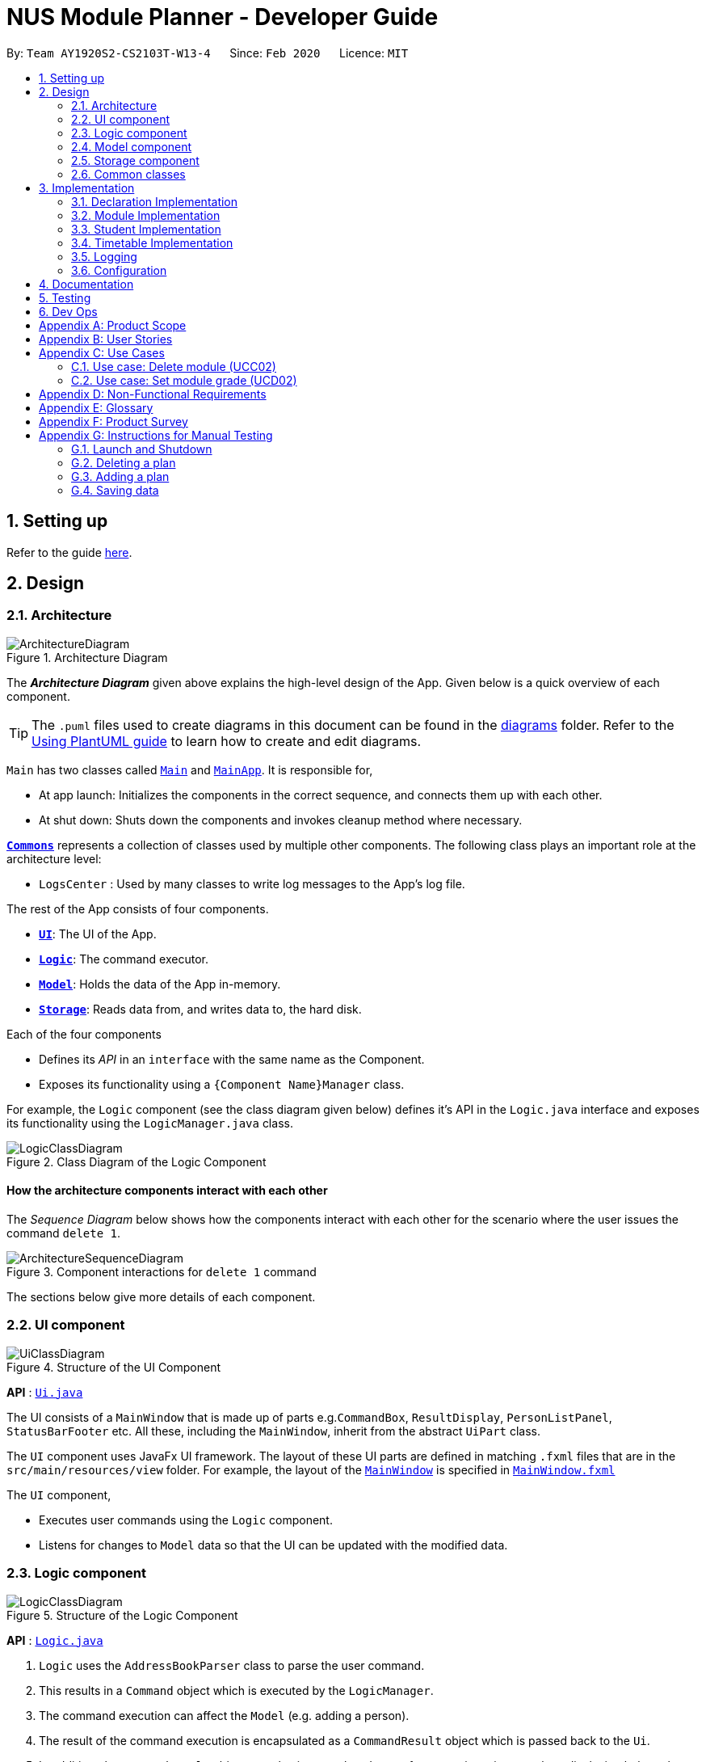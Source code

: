 = NUS Module Planner - Developer Guide
:site-section: DeveloperGuide
:toc:
:toc-title:
:toc-placement: preamble
:sectnums:
:imagesDir: images
:stylesDir: stylesheets
:xrefstyle: full
ifdef::env-github[]
:tip-caption: :bulb:
:note-caption: :information_source:
:warning-caption: :warning:
endif::[]
:repoURL: https://github.com/AY1920S2-CS2103T-W13-4/main/tree/master

By: `Team AY1920S2-CS2103T-W13-4`      Since: `Feb 2020`      Licence: `MIT`

== Setting up

Refer to the guide <<SettingUp#, here>>.

== Design

[[Design-Architecture]]
=== Architecture

.Architecture Diagram
image::ArchitectureDiagram.png[]

The *_Architecture Diagram_* given above explains the high-level design of the App. Given below is a quick overview of each component.

[TIP]
The `.puml` files used to create diagrams in this document can be found in the link:{repoURL}/docs/diagrams/[diagrams] folder.
Refer to the <<UsingPlantUml#, Using PlantUML guide>> to learn how to create and edit diagrams.

`Main` has two classes called link:{repoURL}/src/main/java/seedu/address/Main.java[`Main`] and link:{repoURL}/src/main/java/seedu/address/MainApp.java[`MainApp`]. It is responsible for,

* At app launch: Initializes the components in the correct sequence, and connects them up with each other.
* At shut down: Shuts down the components and invokes cleanup method where necessary.

<<Design-Commons,*`Commons`*>> represents a collection of classes used by multiple other components.
The following class plays an important role at the architecture level:

* `LogsCenter` : Used by many classes to write log messages to the App's log file.

The rest of the App consists of four components.

* <<Design-Ui,*`UI`*>>: The UI of the App.
* <<Design-Logic,*`Logic`*>>: The command executor.
* <<Design-Model,*`Model`*>>: Holds the data of the App in-memory.
* <<Design-Storage,*`Storage`*>>: Reads data from, and writes data to, the hard disk.

Each of the four components

* Defines its _API_ in an `interface` with the same name as the Component.
* Exposes its functionality using a `{Component Name}Manager` class.

For example, the `Logic` component (see the class diagram given below) defines it's API in the `Logic.java` interface and exposes its functionality using the `LogicManager.java` class.

.Class Diagram of the Logic Component
image::LogicClassDiagram.png[]

[discrete]
==== How the architecture components interact with each other

The _Sequence Diagram_ below shows how the components interact with each other for the scenario where the user issues the command `delete 1`.

.Component interactions for `delete 1` command
image::ArchitectureSequenceDiagram.png[]

The sections below give more details of each component.

[[Design-Ui]]
=== UI component

.Structure of the UI Component
image::UiClassDiagram.png[]

*API* : link:{repoURL}/src/main/java/seedu/address/ui/Ui.java[`Ui.java`]

The UI consists of a `MainWindow` that is made up of parts e.g.`CommandBox`, `ResultDisplay`, `PersonListPanel`, `StatusBarFooter` etc. All these, including the `MainWindow`, inherit from the abstract `UiPart` class.

The `UI` component uses JavaFx UI framework. The layout of these UI parts are defined in matching `.fxml` files that are in the `src/main/resources/view` folder. For example, the layout of the link:{repoURL}/src/main/java/seedu/address/ui/MainWindow.java[`MainWindow`] is specified in link:{repoURL}/src/main/resources/view/MainWindow.fxml[`MainWindow.fxml`]

The `UI` component,

* Executes user commands using the `Logic` component.
* Listens for changes to `Model` data so that the UI can be updated with the modified data.

[[Design-Logic]]
=== Logic component

[[fig-LogicClassDiagram]]
.Structure of the Logic Component
image::LogicClassDiagram.png[]

*API* :
link:{repoURL}/src/main/java/seedu/address/logic/Logic.java[`Logic.java`]

.  `Logic` uses the `AddressBookParser` class to parse the user command.
.  This results in a `Command` object which is executed by the `LogicManager`.
.  The command execution can affect the `Model` (e.g. adding a person).
.  The result of the command execution is encapsulated as a `CommandResult` object which is passed back to the `Ui`.
.  In addition, the `CommandResult` object can also instruct the `Ui` to perform certain actions, such as displaying help to the user.

Given below is the Sequence Diagram for interactions within the `Logic` component for the `execute("delete 1")` API call.

.Interactions Inside the Logic Component for the `delete 1` Command
image::DeleteSequenceDiagram.png[]

NOTE: The lifeline for `DeleteCommandParser` should end at the destroy marker (X) but due to a limitation of PlantUML, the lifeline reaches the end of diagram.

[[Design-Model]]
=== Model component

.Structure of the Model Component
image::ModelClassDiagram.png[]

*API* : link:{repoURL}/src/main/java/seedu/address/model/PlannerModel.java[`PlannerModel.java`]

The `PlannerModel`,

* stores a `UserPref` object that represents the user's preferences.
* stores the Planner data.
* exposes an unmodifiable `ObservableList<Person>` that can be 'observed' e.g. the UI can be bound to this list so that the UI automatically updates when the data in the list change.
* does not depend on any of the other three components.

[NOTE]
As a more OOP model, we can store a `Tag` list in `Address Book`, which `Person` can reference. This would allow `Address Book` to only require one `Tag` object per unique `Tag`, instead of each `Person` needing their own `Tag` object. An example of how such a model may look like is given below. +
 +
image:BetterModelClassDiagram.png[]

[[Design-Storage]]
=== Storage component

.Structure of the Storage Component
image::StorageClassDiagram.png[]

*API* : link:{repoURL}/src/main/java/seedu/address/storage/Storage.java[`Storage.java`]

The `Storage` component,

* can save `UserPref` objects in json format and read it back.
* can save the Address Book data in json format and read it back.

[[Design-Commons]]
=== Common classes

Classes used by multiple components are in the `seedu.addressbook.commons` package.

== Implementation

This section describes some noteworthy details on how certain features are implemented.

=== Declaration Implementation
==== Declare Major

The `declare major` command associates an existing `Major` entity (with all associated values) provided by the user.

It is appended with the tag `MAJOR`.

[NOTE]
`Major` entities are automatically created and populated through the JSON data received from NUSMods.

===== Current Implementation

`MajorSetCommand` extends from the `Command` class and uses the inheritance to facilitate the implementation. `MajorSetCommand` is parsed using `MajorCommandParser` to split the user input into relevant fields.

The following high-level sequence diagram illustrates the interactions between the `Ui`, `Logic` & `Model` components when a module is being added.

%DiagramToBeInserted%

Given below is an example usage scenario and how the `declare` mechanism behaves at each step:

. User enters the command. `MajorCommandParser` will associate the specified `Major` object (if it exists).

[NOTE]
As of this time, `Student` entities can only be associated in a 1-1 relationship with a `Major` entity.

===== Design Considerations
====== Aspect: How `MajorSetCommand` Executes

==== Declare Minor

The `declare minor` command associates an existing `Minor` entity (with all associated values) provided by the user.

It is appended with the tag `MINOR`.

[NOTE]
`Minor` entities are automatically created and populated through the JSON data received from NUSMods.

===== Current Implementation

`MinorSetCommand` extends from the `Command` class and uses the inheritance to facilitate the implementation. `MinorSetCommand` is parsed using `MinorCommandParser` to split the user input into relevant fields.

The following high-level sequence diagram illustrates the interactions between the `Ui`, `Logic` & `Model` components when a module is being added.

%DiagramToBeInserted%

Given below is an example usage scenario and how the `declare` mechanism behaves at each step:

. User enters the command. `MinorCommandParser` will associate the specified `Minor` object (if it exists).

[NOTE]
As of this time, `Student` entities can only be associated in a 1-0..1 relationship with a `Minor` entity.

===== Design Considerations
====== Aspect: How `MinorSetCommand` Executes

==== Declare Track

The `declare track` command associates an existing `Track` entity (with all associated values) provided by the user.

It is appended with the tag `ACTION` and `TRACK`.

[NOTE]
`Track` entities are automatically created and populated through the JSON data received from NUSMods.

===== Current Implementation

`TrackSetCommand` extends from the `Command` class and uses the inheritance to facilitate the implementation. `TrackSetCommand` is parsed using `TrackCommandParser` to split the user input into relevant fields.

The following high-level sequence diagram illustrates the interactions between the `Ui`, `Logic` & `Model` components when a module is being added.

%DiagramToBeInserted%

Given below is an example usage scenario and how the `declare` mechanism behaves at each step:

. User enters the command. `TrackCommandParser` will associate the specified `Minor` object (if it exists).

[NOTE]
As of this time, `Student` entities can only be associated in a 1-0..1 relationship with a `Track` entity.

===== Design Considerations
====== Aspect: How `TrackSetCommand` Executes

==== Declare Specialisation

The `declare spec` command associates an existing `Specialisation` entity (with all associated values) provided by the user.

It is appended with the tag `ACTION` and `SPEC`.

[NOTE]
`Specialisation` entities are automatically created and populated through the JSON data received from NUSMods.

===== Current Implementation

`SpecialisationSetCommand` extends from the `Command` class and uses the inheritance to facilitate the implementation. `SpecialisationSetCommand` is parsed using `SpecialisationCommandParser` to split the user input into relevant fields.

The following high-level sequence diagram illustrates the interactions between the `Ui`, `Logic` & `Model` components when a module is being added.

%DiagramToBeInserted%

Given below is an example usage scenario and how the `declare` mechanism behaves at each step:

. User enters the command. `SpecialisationCommandParser` will associate the specified `Specialisation` object (if it exists).

[NOTE]
As of this time, `Student` entities can only be associated in a 1-0..1 relationship with a `Specialisation` entity.

===== Design Considerations
====== Aspect: How `SpecialisationSetCommand` Executes

=== Module Implementation
==== Add Module

The `module add` command associates an existing `Module` entity (with all associated values) provided by the user.

It is appended with the tag `MODULE_CODE`.

[NOTE]
`Module` entities are automatically created and populated through the JSON data received from NUSMods.

===== Current Implementation

`ModuleAddCommand` extends from the `Command` class and uses the inheritance to facilitate the implementation. `ModuleAddCommand` is parsed using `ModuleAddCommandParser` to split the user input into relevant fields.

The following high-level sequence diagram illustrates the interactions between the `Ui`, `Logic` & `Model` components when a module is being added.

%DiagramToBeInserted%

Given below is an example usage scenario and how the `add` mechanism behaves at each step:

. User enters the command. `ModuleAddCommandParser` will associate the specified `Module` object (if it exists).

===== Design Considerations
====== Aspect: How `ModuleAddCommand` Executes

==== Remove Module

The `module remove` command disassociates a `Module` entity (with all associated values) when instructed by the user.

It is appended with the tag `MODULE_CODE`.

===== Current Implementation

`ModuleRemoveCommand` extends from the `Command` class and uses the inheritance to facilitate the implementation. `ModuleRemoveCommand` is parsed using `ModuleRemoveCommandParser` to parse the action.

The following high-level sequence diagram illustrates the interactions between the `Ui`, `Logic` & `Model` components when a module is being added.

%DiagramToBeInserted%

Given below is an example usage scenario and how the `remove` mechanism behaves at each step:

. User enters the command. `ModuleRemoveCommandParser` will disassociate the specified `Module` object (if it exists), along with its associated values.

===== Design Considerations
====== Aspect: How `ModuleRemoveCommand` Executes

==== List Modules

The `module list` command lists all `Module` entities.

===== Current Implementation

`ModuleListCommand` extends from the `Command` class and uses the inheritance to facilitate the implementation. `ModuleListCommand` is parsed using `ModuleCommandParser` to get the command input.

The following high-level sequence diagram illustrates the interactions between the `Ui`, `Logic` & `Model` components when a module is being added.

%DiagramToBeInserted%

Given below is an example usage scenario and how the `list` mechanism behaves at each step:

. User enters the command. `ModuleCommandParser` will list all `Module` objects (if any exists).

[NOTE]
When appended with `exempted` (i.e. `module list exempted`) the command lists all `Module` entities that have been marked as exempted.

===== Design Considerations
====== Aspect: How `ModuleListCommand` Executes

=== Student Implementation
==== Add Student

The `student add` command creates a `Student` entity (with name and/or major) with the fields provided by the user.

It is appended with the tags `n/NAME` and `major/MAJOR`.

* `Student(Name name,)` -- Creates a `Student` entity with only the student's name.
* `Student(Name name, Major major)` -- Creates a `Student` entity with both the student's name and intended major.
* `Student(Name name, Major major, TimeTableMap timeTableMap)` -- Creates a `Student` entity with the student's TimeTable, alongside student's name and intended major.
* `Student(Name name, Degrees degrees, Major major)` -- Creates a `Student` entity with the student's Degrees, alongside the student's name and intended major.

===== Current Implementation

`StudentAddCommand` extends from the `Command` class and uses the inheritance to facilitate the implementation. `StudentAddCommand` is parsed using `StudentAddCommandParser` to split the user input into relevant fields.

The following high-level sequence diagram illustrates the interactions between the `Ui`, `Logic` & `Model` components when a module is being added.

%DiagramToBeInserted%

Given below is an example usage scenario and how the `add` mechanism behaves at each step:

. User launches the application.
.. If it is the first time, a `Student` object will be created using `StudentAddCommand`.
. User enters the command. `StudentAddCommandParser` will create a `Student` object, which can contain `name`, `major`, `timetable` and/or `degrees`.

===== Design Considerations
====== Aspect: How `StudentAddCommand` Executes

==== Remove Student

The `student remove` command destroys a `Student` entity (with all associated values) when instructed by the user.

It is appended with the tag `INDEX`.

===== Current Implementation

`StudentRemoveCommand` extends from the `Command` class and uses the inheritance to facilitate the implementation. `StudentRemoveCommand` is parsed using `StudentRemoveCommandParser` to parse the action.

The following high-level sequence diagram illustrates the interactions between the `Ui`, `Logic` & `Model` components when a module is being added.

%DiagramToBeInserted%

Given below is an example usage scenario and how the `remove` mechanism behaves at each step:

. User enters the command. `StudentRemoveCommandParser` will destroy the specified `Student` object (if it exists), along with its associated values.

===== Design Considerations
====== Aspect: How `StudentRemoveCommand` Executes

==== Active Student

The `student active` command selects the specified `Student` entity with its associated values, by the index input provided by the user.

It is appended with the tag `INDEX`.

===== Current Implementation

`StudentActiveCommand` extends from the `Command` class and uses the inheritance to facilitate the implementation. `StudentActiveCommand` is parsed using `StudentActiveCommandParser` to split the user input into relevant fields.

The following high-level sequence diagram illustrates the interactions between the `Ui`, `Logic` & `Model` components when a module is being added.

%DiagramToBeInserted%

Given below is an example usage scenario and how the `active` mechanism behaves at each step:

. User enters the command. `StudentActiveCommandParser` will select the specified `Student` object (if it exists), by the specified index.

===== Design Considerations
====== Aspect: How `StudentActiveCommand` Executes

==== List Students

The `student list` command lists all `Student` entities.

===== Current Implementation

`StudentListCommand` extends from the `Command` class and uses the inheritance to facilitate the implementation. `StudentListCommand` is parsed using `StudentCommandParser` to get the command input.

The following high-level sequence diagram illustrates the interactions between the `Ui`, `Logic` & `Model` components when a module is being added.

%DiagramToBeInserted%

Given below is an example usage scenario and how the `list` mechanism behaves at each step:

. User enters the command. `StudentCommandParser` will list all `Student` objects (if any exists).

===== Design Considerations
====== Aspect: How `StudentListCommand` Executes

=== Timetable Implementation
==== Add Timetable

The `timetable add` command creates a `TimeTable` entity (possibly with enrollments, year and semester) provided by the user.

It is appended with the tags `year/YEAR` and `sem/SEM`.

* `TimeTable()` -- Creates a `TimeTable` entity with no associated values.
* `TimeTable(List<Enrollment> enrollments)` -- Creates a `TimeTable` entity with an associated `Enrollment` list.

===== Current Implementation

`TimeTableAddCommand` extends from the `Command` class and uses the inheritance to facilitate the implementation. `TimeTableAddCommand` is parsed using `TimeTableAddCommandParser` to split the user input into relevant fields.

The following high-level sequence diagram illustrates the interactions between the `Ui`, `Logic` & `Model` components when a module is being added.

%DiagramToBeInserted%

Given below is an example usage scenario and how the `add` mechanism behaves at each step:

. User launches the application.
.. If it is the first time, a `TimeTable` object will be created using `TimeTableAddCommand`.
. User enters the command. `TimeTableAddCommandParser` will create a `TimeTable` object, which can contain `enrollments`.

===== Design Considerations
====== Aspect: How `TimeTableAddCommand` Executes

==== Remove TimeTable

The `timetable remove` command destroys a `TimeTable` entity (with all associated values) when instructed by the user.

It is appended with the tags `year/YEAR` and `sem/SEM`.

===== Current Implementation

`TimeTableRemoveCommand` extends from the `Command` class and uses the inheritance to facilitate the implementation. `TimeTableRemoveCommand` is parsed using `TimeTableRemoveCommandParser` to parse the action.

The following high-level sequence diagram illustrates the interactions between the `Ui`, `Logic` & `Model` components when a module is being added.

%DiagramToBeInserted%

Given below is an example usage scenario and how the `remove` mechanism behaves at each step:

. User enters the command. `TimeTableRemoveCommandParser` will destroy the specified `TimeTable` object (if it exists), along with its associated values.

===== Design Considerations
====== Aspect: How `TimeTableRemoveCommand` Executes

==== Active TimeTable

The `TimeTable active` command selects the specified `TimeTable` entity with its associated values, by the index input provided by the user.

It is appended with the tags `year/YEAR` and `sem/SEM`.

===== Current Implementation

`TimeTableActiveCommand` extends from the `Command` class and uses the inheritance to facilitate the implementation. `TimeTableActiveCommand` is parsed using `TimeTableActiveCommandParser` to split the user input into relevant fields.

The following high-level sequence diagram illustrates the interactions between the `Ui`, `Logic` & `Model` components when a module is being added.

%DiagramToBeInserted%

Given below is an example usage scenario and how the `active` mechanism behaves at each step:

. User enters the command. `TimeTableActiveCommandParser` will select the specified `TimeTable` object (if it exists), by the specified index.

===== Design Considerations
====== Aspect: How `TimeTableActiveCommand` Executes

==== List Timetables

The `timetable list` command lists all `TimeTable` entities.

===== Current Implementation

`TimeTableListCommand` extends from the `Command` class and uses the inheritance to facilitate the implementation. `TimeTableListCommand` is parsed using `TimeTableCommandParser` to get the command input.

The following high-level sequence diagram illustrates the interactions between the `Ui`, `Logic` & `Model` components when a module is being added.

%DiagramToBeInserted%

Given below is an example usage scenario and how the `list` mechanism behaves at each step:

. User enters the command. `TimeTableCommandParser` will list all `TimeTable` objects (if any exists).

===== Design Considerations
====== Aspect: How `TimeTableListCommand` Executes

=== Logging

We are using `java.util.logging` package for logging. The `LogsCenter` class is used to manage the logging levels and logging destinations.

* The logging level can be controlled using the `logLevel` setting in the configuration file (See <<Implementation-Configuration>>)
* The `Logger` for a class can be obtained using `LogsCenter.getLogger(Class)` which will log messages according to the specified logging level
* Currently log messages are output through: `Console` and to a `.log` file.

*Logging Levels*

* `SEVERE` : Critical problem detected which may possibly cause the termination of the application
* `WARNING` : Can continue, but with caution
* `INFO` : Information showing the noteworthy actions by the App
* `FINE` : Details that is not usually noteworthy but may be useful in debugging e.g. print the actual list instead of just its size

[[Implementation-Configuration]]
=== Configuration

Certain properties of the application can be controlled (e.g user prefs file location, logging level) through the configuration file (default: `config.json`).

== Documentation

Refer to the guide <<Documentation#, here>>.

== Testing

Refer to the guide <<Testing#, here>>.

== Dev Ops

Refer to the guide <<DevOps#, here>>.

[appendix]
== Product Scope

*Target user profile*:

* targets prospective, incoming and current Undergraduate NUS Students
* needs to plan/track academic progression via enrolling and passed modules
* prefer desktop apps over other types
* can type fast
* prefers typing over mouse input
* is reasonably comfortable using CLI apps

*Value proposition*:

* aggregates all information regarding modules and graduation requirements in a single app
* manages academic progress and module planning faster than a typical mouse/GUI driven app

[appendix]
== User Stories

Priorities: High (must have) - `* * \*`, Medium (nice to have) - `* \*`, Low (unlikely to have) - `*`

[width="59%",cols="22%,<23%,<25%,<30%",options="header",]
|=======================================================================
|Priority |As a ... |I want to ... |So that I ...
|`* * *` |new user |see usage instructions |can refer to instructions when I forget how to use the App

|`* * *` |user |declare what my major is |get the right graduation requirements to follow

|`*` |user |declare what my minor(s) is/are |get the right graduation requirements to follow

|`* * *` |user |declare what I am exempted from (e.g. Polytechnic Exemptions) |am not recommended modules that I am exempted from

|`* *` |user |declare that I am part of a Residential College program |am given recommendations that take into account UTCP modules

|`* * *` |user |declare what tracks/specializations (Focus Areas) I am interested/am taking |am given recommendations that will fulfill the requirements of that track/specialization

|`* *` |user |declare my intention of overloading modules |am given recommendations to graduate faster

|`* *` |user |declare my intention of underloading modules |am given recommendations to graduate faster

|`* *` |user |verify if I can graduate on time given currently selected modules |am given recommendations of feasible modules to take

|`* * *` |user |view the list of modules which I have taken |can remember what modules I have taken

|`* * *` |user |view the list of modules which I have declared exempted from |can remember what modules I am exempted from

|`* *` |user |check which lecturer is teaching the module |can decide if I should take that module in that semester

|`* * *` |user |see a list of all available modules in NUS |can see what modules is available for me to take

|`* * *` |user |enter the grades I got for each module |can view my Cumulative Average Point (CAP) for each and all semesters

|`* *` |user |declare that I am part of NOC programme |can count NOC modules towards my graduation requirements

|`* *` |user |declare that I am part of the university scholar programme |can replace my requirements for graduation with USP modules

|`* * *` |user |can see if a module is being offered in a semester that I want |can plan my academic plan correctly

|`* *` |user |can check the venue of the class |can plan my traveling route during module planning

|`*` |user |set the module to be non graded to pass or fail |can set the overseas module to be pass or fail without affecting my CAP

|`* *` |user |change the colours of the module planner for customizable |can enjoy dark theme

|`* * *` |user |see the list of grades I obtained for each module |can have a better understanding of my academic performance

|`* *` |user |declare when I would like to undergo an internship |can plan the timing of my modules

|`* *` |user |view changes in Grade Point Average (GPA) according to projected grades |can have a better understanding of my academic performance

|`*` |user |see which pathways would be more challenging (i.e. Level 3K, 4K, 5K modules) |can choose a better course pathway in terms of maximising GPA/fulfilling course requirements

|`*` |user |set preferences (e.g. ‘free’ days/only after 12 PM) in order to automatically organise the timetable |have an efficient and personalised timetable

|`* *` |user |automatically select non-conflicting lecture and tutorial slots based on preferences |can create usable timetables based on my preferences

|=======================================================================

_{More to be added}_

[appendix]
== Use Cases

(For all use cases below, the *System* is the `Planner` and the *Actor* is the `user`, unless specified otherwise)

[discrete]
=== Use case: Add plan (UCA01)

*MSS*

1.  User requests to add a plan
2.  User supplies plan name and plan major
3.  Planner adds the plan
+
Use case ends

*Extensions*

[none]
* 2a. Any of the plan or major is missing or invalid
+
[none]
** 2a1. Planner shows an error message
+
Use case ends


[discrete]
=== Use case: Delete plan (UCA02)

*MSS*

1.  User requests to list plans
2.  Planner shows a list of plans
3.  User requests to delete a specific plan in the list
4.  Planner deletes the plan
+
Use case ends

*Extensions*

[none]
* 2a. The list is empty
+
Use case ends

* 3a. The given index is invalid
+
[none]
** 3a1. Planner shows an error message
+
Use case resumes at step 2


[discrete]
=== Use case: Select plan (UCA03)

*MSS*

1.  User requests to list plans
2.  Planner shows a list of plans
3.  User requests to select a specific plan in the list
4.  Planner selects the plan as the active plan
+
Use case ends

*Extensions*

[none]
* 2a. The list is empty
+
Use case ends

* 3a. The given index is invalid
+
[none]
** 3a1. Planner shows an error message
+
Use case resumes at step 2


[discrete]
=== Use case: Add timetable (UCB01)

*MSS*

1.  User [.underline]#selects a plan (UCA03)#
2.  User requests to add a timetable
3.  User specifies semester of the timetable
4.  Planner adds the timetable to the active plan
+
Use case ends

*Extensions*

[none]
* 2a. There is no plan currently selected
+
[none]
** 2a1. Planner shows an error message
+
Use case ends

* 3a. The given semester is invalid
+
[none]
** 3a1. Planner shows an error message
+
Use case ends


[discrete]
=== Use case: Delete timetable (UCB02)

*MSS*

1.  User [.underline]#selects a plan (UCA03)#
2.  User requests to list timetables
3.  Planner shows a list of timetables of the active plan
4.  User specifies a corresponding semester for a timetable to delete
5.  Planner deletes the timetable from the active plan
+
Use case ends

*Extensions*

[none]
* 2a. There is no plan currently selected
+
[none]
** 2a1. Planner shows an error message
+
Use case ends

* 4a. The given semester is invalid
+
[none]
** 3a1. Planner shows an error message
+
Use case ends


[discrete]
=== Use case: Select timetable (UCB03)

*MSS*

1.  User [.underline]#selects a plan (UCA03)#
2.  User requests to list timetables
3.  Planner shows a list of timetables of the active plan
4.  User requests to select a specific timetable in the list
5.  Planner selects the timetable as the active timetable
+
Use case ends

*Extensions*

[none]
* 2a. The list is empty
+
Use case ends

* 4a. The given semester is invalid
+
[none]
** 3a1. Planner shows an error message
+
Use case resumes at step 3



[discrete]
=== Use case: Add module (UCC01)

*MSS*

1.  User [.underline]#selects a timetable (UCB03)#
2.  User requests to add a specified module
3.  Planner adds the module to the active timetable
+
Use case ends

*Extensions*

[none]
* 2a. The given module is invalid
+
[none]
** 2a1. Planner shows an error message
+
Use case ends

[none]
* 2b. The given module already exists in the timetable
+
[none]
** 2b1. Planner shows an error message
+
Use case ends


=== Use case: Delete module (UCC02)

*MSS*

1.  User [.underline]#selects a timetable (UCB03)#
2.  User requests to delete a specified module
3.  Planner deletes the module from the active timetable
+
Use case ends

*Extensions*

[none]
* 2a. The given module is invalid
+
[none]
** 2a1. Planner shows an error message
+
Use case ends

[none]
* 2b. The given module does not exist in the timetable
+
[none]
** 2b1. Planner shows an error message
+
Use case ends


[discrete]
=== Use case: Delete module (UCC02)

*MSS*

1.  User [.underline]#selects a timetable (UCB03)#
2.  User requests to delete a specified module
3.  Planner deletes the module from the active timetable
+
Use case ends

*Extensions*

[none]
* 2a. The given module is invalid
+
[none]
** 2a1. Planner shows an error message
+
Use case ends

[none]
* 2b. The given module does not exist in the timetable
+
[none]
** 2b1. Planner shows an error message
+
Use case ends


[discrete]
=== Use case: List grades (UCD01)

*MSS*

1.  User [.underline]#selects a plan (UCA03)#
2.  User requests to list grades
3.  Planner lists grades and statistics
+
Use case ends

*Extensions*

[none]
* 2a. The user requests to list all modules taken
+
[none]
** 2a1. Planner lists all modules taken and their respective grades
+
Use case ends


=== Use case: Set module grade (UCD02)

*MSS*

1.  User [.underline]#selects a timetable (UCB03)#
2.  User requests to set the grade of a specified module
3.  Planner sets the grade of the specified module
+
Use case ends

*Extensions*

[none]
* 2a. The given module is invalid
+
[none]
** 2a1. Planner shows an error message
+
Use case ends

[none]
* 2b. The given module does not exist in the timetable
+
[none]
** 2b1. Planner shows an error message
+
Use case ends

[none]
* 2c. The given grade is invalid
+
[none]
** 2c1. Planner shows an error message
+
Use case ends

_{More to be added}_

[appendix]
== Non-Functional Requirements

. The application should be able to run on all major operating systems (i.e. Windows 10, macOS Catalina, and Ubuntu 18.04 LTS).
. The user should run the software with OpenJDK 11 (as per constraints).
. The application should come prepackaged with pre-populated data (for offline use).
. The application be able to hold up to 10 students and their respective module plans/enrollments without a noticeable sluggishness in performance for typical usage.
. A user with above average typing speed for regular English text (i.e. not code, not system admin commands) should be able to accomplish most of the tasks faster using commands than using the mouse.

_{More to be added}_

[appendix]
== Glossary

[[mainstream-os]] Mainstream OS::
Windows, Linux, Unix, OS-X

[[private-contact-detail]] Private contact detail::
A contact detail that is not meant to be shared with others

[appendix]
== Product Survey

*Product Name*

Author: ...

Pros:

* ...
* ...

Cons:

* ...
* ...

[appendix]
== Instructions for Manual Testing

Given below are instructions to test the app manually.

[NOTE]
These instructions only provide a starting point for testers to work on; testers are expected to do more _exploratory_ testing.

=== Launch and Shutdown

. Initial launch

.. Download the jar file and copy into an empty folder
.. Double-click the jar file +
   Expected: Shows the GUI with a set of sample plans. The window size may not be optimal.

. Saving window preferences

.. Resize the window to an optimum size. Move the window to a different location. Close the window.
.. Re-launch the app by double-clicking the jar file. +
   Expected: The most recent window size and location is retained.

_{ more test cases ... }_

=== Deleting a plan

. Deleting a plan while all plans are listed

.. Prerequisites: List all plans using the `student list` command. Multiple plans in ll be displayed the list.
.. Test case: `student remove 1` +
   Expected: First plan is deleted from the list. Details of the deleted plan shown in the status message. Timestamp in the status bar is updated.
.. Test case: `student remove 0` +
   Expected: No person is deleted. Error details shown in the status message. Status bar remains the same.
.. Other incorrect delete commands to try: `student remove`, `student remove x` (where x is larger than the list size), `student remove text` (where `text` is not a whole number) +
   Expected: Similar to previous.

=== Adding a plan

. Adding a plan while all plans are listed

.. Prerequisites: List all plans using the `student list` command. Multiple plans in ll be displayed the list.
.. Test case: `student add name/Alice major/CS` +
   Expected: Plan is added to the list. Details of the deleted plan shown in the status message. Timestamp in the status bar is updated.
.. Test case: `student add major/CS` +
   Expected: No plan is added. Error details shown in the status message. Status bar remains the same.
.. Other incorrect delete commands to try: `student add`, `student add name/` +
   Expected: Similar to previous.

_{ more test cases ... }_

=== Saving data

. Dealing with missing/corrupted data files

////
.. _{explain how to simulate a missing/corrupted file and the expected behavior}_
////

.. Test case: Delete the file named `planner.json` in the `data` folder, relative to the path of the jar file.
   Launch the app by double-clicking the jar file. +
   Expected: Shows the GUI with a set of sample plans.
.. Test case: Edit the file named `planner.json` in the `data` folder such that it is no longer valid JSON.
   This can be done by deleting the last non-whitespace character in the file, which should be a curly closing bracket. +
   Expected: Shows the GUI with a set of sample plans.

_{ more test cases ... }_
